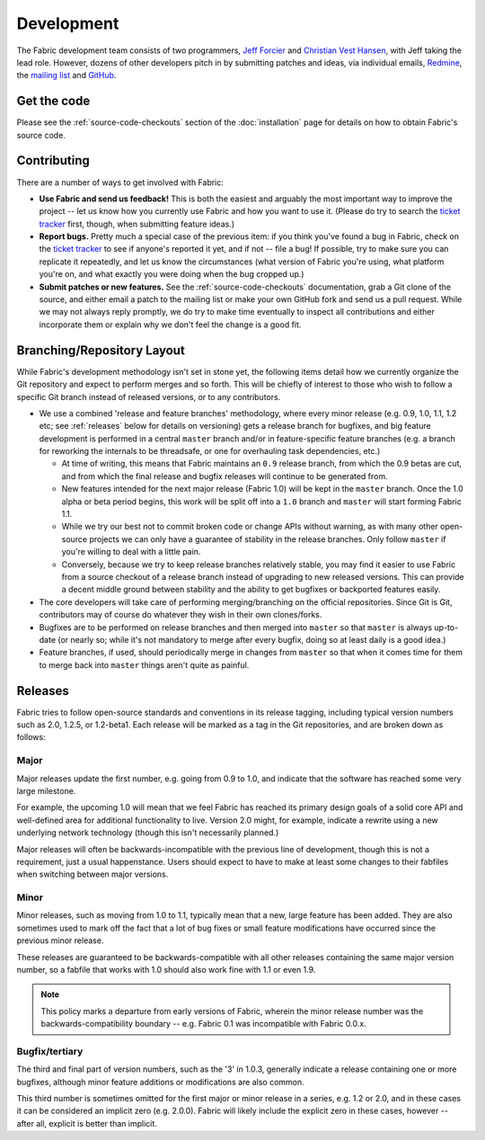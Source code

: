 ===========
Development
===========

The Fabric development team consists of two programmers, `Jeff Forcier
<http://bitprophet.org>`_ and `Christian Vest Hansen
<http://my.opera.com/karmazilla/blog/>`_, with Jeff taking the lead role.
However, dozens of other developers pitch in by submitting patches and ideas,
via individual emails, `Redmine <http://code.fabfile.org>`_, the `mailing list
<http://lists.nongnu.org/mailman/listinfo/fab-user>`_ and `GitHub <http://github.com/bitprophet/fabric>`_.

Get the code
============

Please see the :ref:`source-code-checkouts` section of the :doc:`installation`
page for details on how to obtain Fabric's source code.

Contributing
============

There are a number of ways to get involved with Fabric:

* **Use Fabric and send us feedback!** This is both the easiest and arguably
  the most important way to improve the project -- let us know how you
  currently use Fabric and how you want to use it. (Please do try to search the
  `ticket tracker <http://code.fabfile.org>`_ first, though, when submitting
  feature ideas.)
* **Report bugs.** Pretty much a special case of the previous item: if you
  think you've found a bug in Fabric, check on the `ticket tracker
  <http://code.fabfile.org>`_ to see if anyone's reported it yet, and if not --
  file a bug! If possible, try to make sure you can replicate it repeatedly,
  and let us know the circumstances (what version of Fabric you're using, what
  platform you're on, and what exactly you were doing when the bug cropped up.)
* **Submit patches or new features.** See the :ref:`source-code-checkouts`
  documentation, grab a Git clone of the source, and either email a patch to
  the mailing list or make your own GitHub fork and send us a pull request.
  While we may not always reply promptly, we do try to make time eventually to
  inspect all contributions and either incorporate them or explain why we don't
  feel the change is a good fit.

Branching/Repository Layout
===========================

While Fabric's development methodology isn't set in stone yet, the following
items detail how we currently organize the Git repository and expect to perform
merges and so forth. This will be chiefly of interest to those who wish to
follow a specific Git branch instead of released versions, or to any
contributors.

* We use a combined 'release and feature branches' methodology, where every
  minor release (e.g. 0.9, 1.0, 1.1, 1.2 etc; see :ref:`releases` below for
  details on versioning) gets a release branch for bugfixes, and big feature
  development is performed in a central ``master`` branch and/or in
  feature-specific feature branches (e.g. a branch for reworking the internals
  to be threadsafe, or one for overhauling task dependencies, etc.)

  * At time of writing, this means that Fabric maintains an ``0.9`` release
    branch, from which the 0.9 betas are cut, and from which the final release
    and bugfix releases will continue to be generated from.
  * New features intended for the next major release (Fabric 1.0) will be kept
    in the ``master`` branch. Once the 1.0 alpha or beta period begins, this
    work will be split off into a ``1.0`` branch and ``master`` will start
    forming Fabric 1.1.
  * While we try our best not to commit broken code or change APIs without
    warning, as with many other open-source projects we can only have a
    guarantee of stability in the release branches. Only follow ``master`` if
    you're willing to deal with a little pain.
  * Conversely, because we try to keep release branches relatively stable, you
    may find it easier to use Fabric from a source checkout of a release branch
    instead of upgrading to new released versions. This can provide a decent
    middle ground between stability and the ability to get bugfixes or
    backported features easily.

* The core developers will take care of performing merging/branching on the
  official repositories. Since Git is Git, contributors may of course do
  whatever they wish in their own clones/forks.
* Bugfixes are to be performed on release branches and then merged into
  ``master`` so that ``master`` is always up-to-date (or nearly so; while it's
  not mandatory to merge after every bugfix, doing so at least daily is a good
  idea.)
* Feature branches, if used, should periodically merge in changes from
  ``master`` so that when it comes time for them to merge back into ``master``
  things aren't quite as painful.

.. _releases:

Releases
========

Fabric tries to follow open-source standards and conventions in its release
tagging, including typical version numbers such as 2.0, 1.2.5, or
1.2-beta1. Each release will be marked as a tag in the Git repositories, and
are broken down as follows:

Major
-----

Major releases update the first number, e.g. going from 0.9 to 1.0, and
indicate that the software has reached some very large milestone.

For example, the upcoming 1.0 will mean that we feel Fabric has reached its
primary design goals of a solid core API and well-defined area for additional
functionality to live. Version 2.0 might, for example, indicate a rewrite using
a new underlying network technology (though this isn't necessarily planned.)

Major releases will often be backwards-incompatible with the previous line of
development, though this is not a requirement, just a usual happenstance.
Users should expect to have to make at least some changes to their fabfiles
when switching between major versions.

Minor
-----

Minor releases, such as moving from 1.0 to 1.1, typically mean that a new,
large feature has been added. They are also sometimes used to mark off the
fact that a lot of bug fixes or small feature modifications have occurred
since the previous minor release.

These releases are guaranteed to be backwards-compatible with all other
releases containing the same major version number, so a fabfile that works
with 1.0 should also work fine with 1.1 or even 1.9.

.. note::

    This policy marks a departure from early versions of Fabric, wherein the
    minor release number was the backwards-compatibility boundary -- e.g.
    Fabric 0.1 was incompatible with Fabric 0.0.x.

Bugfix/tertiary
---------------

The third and final part of version numbers, such as the '3' in 1.0.3,
generally indicate a release containing one or more bugfixes, although minor
feature additions or modifications are also common.

This third number is sometimes omitted for the first major or minor release in
a series, e.g. 1.2 or 2.0, and in these cases it can be considered an implicit
zero (e.g. 2.0.0). Fabric will likely include the explicit zero in these cases,
however -- after all, explicit is better than implicit.
